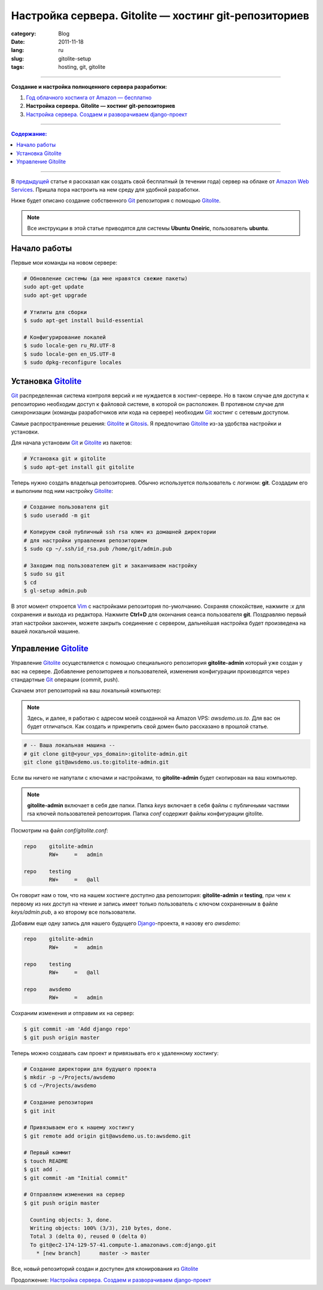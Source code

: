 Настройка сервера. Gitolite — хостинг git-репозиториев
######################################################

:category: Blog
:date: 2011-11-18
:lang: ru
:slug: gitolite-setup
:tags: hosting, git, gitolite

----

**Создание и настройка полноценного сервера разработки:**

1. `Год облачного хостинга от Amazon — бесплатно <../aws-ru.html>`_
2. **Настройка сервера. Gitolite — хостинг git-репозиториев**
3. `Настройка сервера. Создаем и разворачиваем django-проект <../deploy-setup-ru.html>`_

----

.. contents:: Содержание:

----

В `предыдущей <../aws-ru.html>`_ статье я рассказал как создать свой бесплатный
(в течении года) сервер на облаке от `Amazon Web Services <http://aws.amazon.com/>`_.
Пришла пора настроить на нем среду для удобной разработки.

Ниже будет описано создание собственного Git_ репозитория с помощью Gitolite_.

.. note:: Все инструкции в этой статье приводятся для системы
    **Ubuntu Oneiric**, пользователь **ubuntu**.


Начало работы
=============

Первые мои команды на новом сервере:

.. code-block:: bash

    # Обновление системы (да мне нравятся свежие пакеты)
    sudo apt-get update
    sudo apt-get upgrade

    # Утилиты для сборки
    $ sudo apt-get install build-essential
    
    # Конфигурирование локалей
    $ sudo locale-gen ru_RU.UTF-8
    $ sudo locale-gen en_US.UTF-8
    $ sudo dpkg-reconfigure locales



Установка Gitolite_
===================

Git_ распределенная система контроля версий и не нуждается в хостинг-сервере.
Но в таком случае для доступа к репозиторию необходим доступ к файловой системе,
в которой он расположен. В противном случае для синхронизации (команды
разработчиков или кода на сервере) необходим Git_ хостинг с сетевым доступом.

Самые распространенные решения: Gitolite_ и Gitosis_. Я предпочитаю Gitolite_
из-за удобства настройки и установки.

Для начала установим Git_  и Gitolite_ из пакетов:

.. code-block:: bash

    # Установка git и gitolite
    $ sudo apt-get install git gitolite

Теперь нужно создать владельца репозиториев. Обычно используется пользователь
с логином: **git**. Создадим его и выполним под ним настройку Gitolite_:

.. code-block:: bash

    # Создание пользователя git
    $ sudo useradd -m git

    # Копируем свой публичный ssh rsa ключ из домашней директории
    # для настройки управления репозиторием
    $ sudo cp ~/.ssh/id_rsa.pub /home/git/admin.pub

    # Заходим под пользователем git и заканчиваем настройку
    $ sudo su git
    $ cd
    $ gl-setup admin.pub

В этот момент откроется Vim_ с настройками репозитория по-умолчанию. Сохраняя
спокойствие, нажмите `:x` для сохранения и выхода из редактора. Нажмите **Ctrl+D**
для окончания сеанса пользователя **git**. Поздравляю первый этап настройки
закончен, можете закрыть соединение с сервером, дальнейшая настройка будет
произведена на вашей локальной машине.


Управление Gitolite_
====================

Управление Gitolite_ осуществляется с помощью специального репозитория
**gitolite-admin** который уже создан у вас на сервере. Добавление репозиториев
и пользователей, изменения конфигурации производятся через стандартные Git_
операции (commit, push).

Скачаем этот репозиторий на ваш локальный компьютер:

.. note:: Здесь, и далее, я работаю с адресом моей созданной на Amazon VPS:
    `awsdemo.us.to`. Для вас он будет отличаться. Как создать и прикрепить
    свой домен было рассказано в прошлой статье.

.. code-block:: bash

    # -- Ваша локальная машина --
    # git clone git@<your_vps_domain>:gitolite-admin.git
    git clone git@awsdemo.us.to:gitolite-admin.git

Если вы ничего не напутали с ключами и настройками, то **gitolite-admin** будет
скопирован на ваш компьютер.

.. note:: **gitolite-admin** включает в себя две папки. Папка `keys` включает в
    себя файлы с публичными частями rsa ключей пользователей репозитория.
    Папка `conf` содержит файлы конфигурации gitolite.

Посмотрим на файл `conf/gitolite.conf`:

.. code-block:: bash

    repo    gitolite-admin
            RW+     =   admin

    repo    testing
            RW+     =   @all

Он говорит нам о том, что на нашем хостинге доступно два репозитория:
**gitolite-admin** и **testing**, при чем к первому из них доступ на чтение
и запись имеет только пользователь с ключом сохраненным в файле
`keys/admin.pub`, а ко второму все пользователи.

Добавим еще одну запись для нашего будущего Django_-проекта, я назову его `awsdemo`:

.. code-block:: bash

    repo    gitolite-admin
            RW+     =   admin

    repo    testing
            RW+     =   @all

    repo    awsdemo
            RW+     =   admin

Сохраним изменения и отправим их на сервер:

.. code-block:: bash

    $ git commit -am 'Add django repo'
    $ git push origin master

Теперь можно создавать сам проект и привязывать его к удаленному хостингу:

.. code-block:: bash

    # Создание директории для будущего проекта
    $ mkdir -p ~/Projects/awsdemo
    $ cd ~/Projects/awsdemo

    # Создание репозитория
    $ git init

    # Привязываем его к нашему хостингу
    $ git remote add origin git@awsdemo.us.to:awsdemo.git

    # Первый коммит
    $ touch README
    $ git add .
    $ git commit -am "Initial commit"

    # Отправляем изменения на сервер
    $ git push origin master

      Counting objects: 3, done.
      Writing objects: 100% (3/3), 210 bytes, done.
      Total 3 (delta 0), reused 0 (delta 0)
      To git@ec2-174-129-57-41.compute-1.amazonaws.com:django.git
        * [new branch]      master -> master

Все, новый репозиторий создан и доступен для клонирования из Gitolite_

Продолжение: `Настройка сервера. Создаем и разворачиваем django-проект <../deploy-setup-ru.html>`_


.. _Git: http://git-scm.com/
.. _Gitolite: https://github.com/sitaramc/gitolite
.. _Ubuntu: http://ubuntu.com
.. _Gitosis: https://github.com/res0nat0r/gitosis.git
.. _Vim: www.vim.org
.. _Django: www.djangoproject.org
